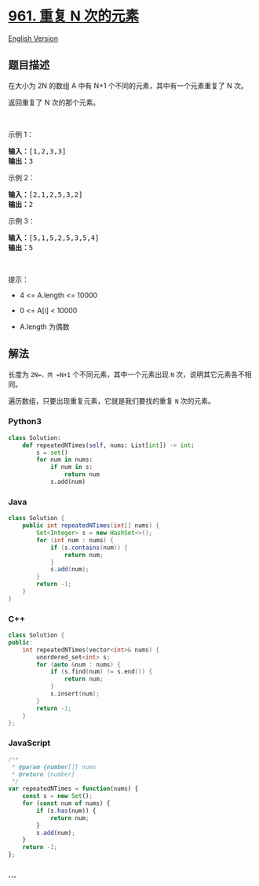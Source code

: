 * [[https://leetcode-cn.com/problems/n-repeated-element-in-size-2n-array][961.
重复 N 次的元素]]
  :PROPERTIES:
  :CUSTOM_ID: 重复-n-次的元素
  :END:
[[./solution/0900-0999/0961.N-Repeated Element in Size 2N Array/README_EN.org][English
Version]]

** 题目描述
   :PROPERTIES:
   :CUSTOM_ID: 题目描述
   :END:

#+begin_html
  <!-- 这里写题目描述 -->
#+end_html

#+begin_html
  <p>
#+end_html

在大小为 2N 的数组 A 中有 N+1 个不同的元素，其中有一个元素重复了 N 次。

#+begin_html
  </p>
#+end_html

#+begin_html
  <p>
#+end_html

返回重复了 N 次的那个元素。

#+begin_html
  </p>
#+end_html

#+begin_html
  <p>
#+end_html

 

#+begin_html
  </p>
#+end_html

#+begin_html
  <ol>
#+end_html

#+begin_html
  </ol>
#+end_html

#+begin_html
  <p>
#+end_html

示例 1：

#+begin_html
  </p>
#+end_html

#+begin_html
  <pre>
  <strong>输入：</strong>[1,2,3,3]
  <strong>输出：</strong>3
  </pre>
#+end_html

#+begin_html
  <p>
#+end_html

示例 2：

#+begin_html
  </p>
#+end_html

#+begin_html
  <pre>
  <strong>输入：</strong>[2,1,2,5,3,2]
  <strong>输出：</strong>2
  </pre>
#+end_html

#+begin_html
  <p>
#+end_html

示例 3：

#+begin_html
  </p>
#+end_html

#+begin_html
  <pre>
  <strong>输入：</strong>[5,1,5,2,5,3,5,4]
  <strong>输出：</strong>5
  </pre>
#+end_html

#+begin_html
  <p>
#+end_html

 

#+begin_html
  </p>
#+end_html

#+begin_html
  <p>
#+end_html

提示：

#+begin_html
  </p>
#+end_html

#+begin_html
  <ul>
#+end_html

#+begin_html
  <li>
#+end_html

4 <= A.length <= 10000

#+begin_html
  </li>
#+end_html

#+begin_html
  <li>
#+end_html

0 <= A[i] < 10000

#+begin_html
  </li>
#+end_html

#+begin_html
  <li>
#+end_html

A.length 为偶数

#+begin_html
  </li>
#+end_html

#+begin_html
  </ul>
#+end_html

** 解法
   :PROPERTIES:
   :CUSTOM_ID: 解法
   :END:

#+begin_html
  <!-- 这里可写通用的实现逻辑 -->
#+end_html

长度为 =2N=，共 =N+1= 个不同元素，其中一个元素出现 =N=
次，说明其它元素各不相同。

遍历数组，只要出现重复元素，它就是我们要找的重复 =N= 次的元素。

#+begin_html
  <!-- tabs:start -->
#+end_html

*** *Python3*
    :PROPERTIES:
    :CUSTOM_ID: python3
    :END:

#+begin_html
  <!-- 这里可写当前语言的特殊实现逻辑 -->
#+end_html

#+begin_src python
  class Solution:
      def repeatedNTimes(self, nums: List[int]) -> int:
          s = set()
          for num in nums:
              if num in s:
                  return num
              s.add(num)
#+end_src

*** *Java*
    :PROPERTIES:
    :CUSTOM_ID: java
    :END:

#+begin_html
  <!-- 这里可写当前语言的特殊实现逻辑 -->
#+end_html

#+begin_src java
  class Solution {
      public int repeatedNTimes(int[] nums) {
          Set<Integer> s = new HashSet<>();
          for (int num : nums) {
              if (s.contains(num)) {
                  return num;
              }
              s.add(num);
          }
          return -1;
      }
  }
#+end_src

*** *C++*
    :PROPERTIES:
    :CUSTOM_ID: c
    :END:
#+begin_src cpp
  class Solution {
  public:
      int repeatedNTimes(vector<int>& nums) {
          unordered_set<int> s;
          for (auto &num : nums) {
              if (s.find(num) != s.end()) {
                  return num;
              }
              s.insert(num);
          }
          return -1;
      }
  };
#+end_src

*** *JavaScript*
    :PROPERTIES:
    :CUSTOM_ID: javascript
    :END:
#+begin_src js
  /**
   * @param {number[]} nums
   * @return {number}
   */
  var repeatedNTimes = function(nums) {
      const s = new Set();
      for (const num of nums) {
          if (s.has(num)) {
              return num;
          }
          s.add(num);
      }
      return -1;
  };
#+end_src

*** *...*
    :PROPERTIES:
    :CUSTOM_ID: section
    :END:
#+begin_example
#+end_example

#+begin_html
  <!-- tabs:end -->
#+end_html
